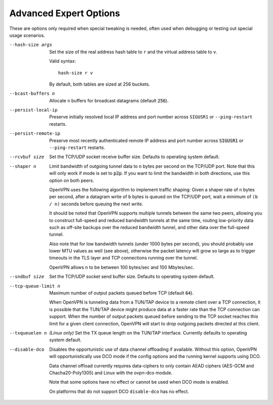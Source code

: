 Advanced Expert Options
-----------------------
These are options only required when special tweaking is needed, often
used when debugging or testing out special usage scenarios.

--hash-size args
  Set the size of the real address hash table to ``r`` and the virtual
  address table to ``v``.

  Valid syntax:
  ::

     hash-size r v

  By default, both tables are sized at 256 buckets.

--bcast-buffers n
  Allocate ``n`` buffers for broadcast datagrams (default :code:`256`).

--persist-local-ip
  Preserve initially resolved local IP address and port number across
  ``SIGUSR1`` or ``--ping-restart`` restarts.

--persist-remote-ip
  Preserve most recently authenticated remote IP address and port number
  across :code:`SIGUSR1` or ``--ping-restart`` restarts.

--rcvbuf size
  Set the TCP/UDP socket receive buffer size. Defaults to operating system
  default.

--shaper n
  Limit bandwidth of outgoing tunnel data to ``n`` bytes per second on the
  TCP/UDP port. Note that this will only work if mode is set to
  :code:`p2p`.  If you want to limit the bandwidth in both directions, use
  this option on both peers.

  OpenVPN uses the following algorithm to implement traffic shaping: Given
  a shaper rate of ``n`` bytes per second, after a datagram write of ``b``
  bytes is queued on the TCP/UDP port, wait a minimum of ``(b / n)``
  seconds before queuing the next write.

  It should be noted that OpenVPN supports multiple tunnels between the
  same two peers, allowing you to construct full-speed and reduced
  bandwidth tunnels at the same time, routing low-priority data such as
  off-site backups over the reduced bandwidth tunnel, and other data over
  the full-speed tunnel.

  Also note that for low bandwidth tunnels (under 1000 bytes per second),
  you should probably use lower MTU values as well (see above), otherwise
  the packet latency will grow so large as to trigger timeouts in the TLS
  layer and TCP connections running over the tunnel.

  OpenVPN allows ``n`` to be between 100 bytes/sec and 100 Mbytes/sec.

--sndbuf size
  Set the TCP/UDP socket send buffer size. Defaults to operating system
  default.

--tcp-queue-limit n
  Maximum number of output packets queued before TCP (default :code:`64`).

  When OpenVPN is tunneling data from a TUN/TAP device to a remote client
  over a TCP connection, it is possible that the TUN/TAP device might
  produce data at a faster rate than the TCP connection can support. When
  the number of output packets queued before sending to the TCP socket
  reaches this limit for a given client connection, OpenVPN will start to
  drop outgoing packets directed at this client.

--txqueuelen n
  *(Linux only)* Set the TX queue length on the TUN/TAP interface.
  Currently defaults to operating system default.

--disable-dco
  Disables the opportunistic use of data channel offloading if available.
  Without this option, OpenVPN will opportunistically use DCO mode if
  the config options and the running kernel supports using DCO.

  Data channel offload currently requires data-ciphers to only contain
  AEAD ciphers (AES-GCM and Chacha20-Poly1305) and Linux with the
  ovpn-dco module.

  Note that some options have no effect or cannot be used when DCO mode
  is enabled.

  On platforms that do not support DCO ``disable-dco`` has no effect.
